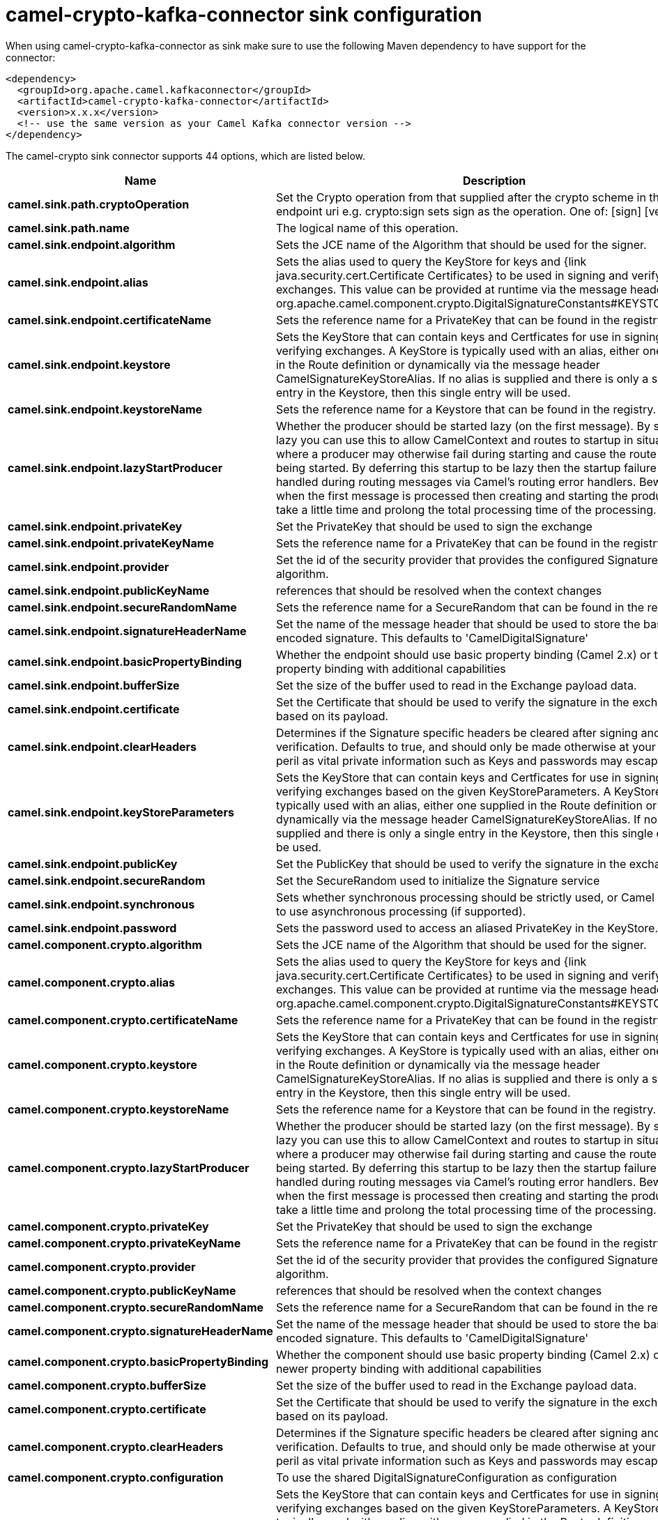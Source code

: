 // kafka-connector options: START
[[camel-crypto-kafka-connector-sink]]
= camel-crypto-kafka-connector sink configuration

When using camel-crypto-kafka-connector as sink make sure to use the following Maven dependency to have support for the connector:

[source,xml]
----
<dependency>
  <groupId>org.apache.camel.kafkaconnector</groupId>
  <artifactId>camel-crypto-kafka-connector</artifactId>
  <version>x.x.x</version>
  <!-- use the same version as your Camel Kafka connector version -->
</dependency>
----


The camel-crypto sink connector supports 44 options, which are listed below.



[width="100%",cols="2,5,^1,2",options="header"]
|===
| Name | Description | Default | Priority
| *camel.sink.path.cryptoOperation* | Set the Crypto operation from that supplied after the crypto scheme in the endpoint uri e.g. crypto:sign sets sign as the operation. One of: [sign] [verify] | null | HIGH
| *camel.sink.path.name* | The logical name of this operation. | null | HIGH
| *camel.sink.endpoint.algorithm* | Sets the JCE name of the Algorithm that should be used for the signer. | "SHA256withRSA" | MEDIUM
| *camel.sink.endpoint.alias* | Sets the alias used to query the KeyStore for keys and {link java.security.cert.Certificate Certificates} to be used in signing and verifying exchanges. This value can be provided at runtime via the message header org.apache.camel.component.crypto.DigitalSignatureConstants#KEYSTORE_ALIAS | null | MEDIUM
| *camel.sink.endpoint.certificateName* | Sets the reference name for a PrivateKey that can be found in the registry. | null | MEDIUM
| *camel.sink.endpoint.keystore* | Sets the KeyStore that can contain keys and Certficates for use in signing and verifying exchanges. A KeyStore is typically used with an alias, either one supplied in the Route definition or dynamically via the message header CamelSignatureKeyStoreAlias. If no alias is supplied and there is only a single entry in the Keystore, then this single entry will be used. | null | MEDIUM
| *camel.sink.endpoint.keystoreName* | Sets the reference name for a Keystore that can be found in the registry. | null | MEDIUM
| *camel.sink.endpoint.lazyStartProducer* | Whether the producer should be started lazy (on the first message). By starting lazy you can use this to allow CamelContext and routes to startup in situations where a producer may otherwise fail during starting and cause the route to fail being started. By deferring this startup to be lazy then the startup failure can be handled during routing messages via Camel's routing error handlers. Beware that when the first message is processed then creating and starting the producer may take a little time and prolong the total processing time of the processing. | false | MEDIUM
| *camel.sink.endpoint.privateKey* | Set the PrivateKey that should be used to sign the exchange | null | MEDIUM
| *camel.sink.endpoint.privateKeyName* | Sets the reference name for a PrivateKey that can be found in the registry. | null | MEDIUM
| *camel.sink.endpoint.provider* | Set the id of the security provider that provides the configured Signature algorithm. | null | MEDIUM
| *camel.sink.endpoint.publicKeyName* | references that should be resolved when the context changes | null | MEDIUM
| *camel.sink.endpoint.secureRandomName* | Sets the reference name for a SecureRandom that can be found in the registry. | null | MEDIUM
| *camel.sink.endpoint.signatureHeaderName* | Set the name of the message header that should be used to store the base64 encoded signature. This defaults to 'CamelDigitalSignature' | null | MEDIUM
| *camel.sink.endpoint.basicPropertyBinding* | Whether the endpoint should use basic property binding (Camel 2.x) or the newer property binding with additional capabilities | false | MEDIUM
| *camel.sink.endpoint.bufferSize* | Set the size of the buffer used to read in the Exchange payload data. | "2048" | MEDIUM
| *camel.sink.endpoint.certificate* | Set the Certificate that should be used to verify the signature in the exchange based on its payload. | null | MEDIUM
| *camel.sink.endpoint.clearHeaders* | Determines if the Signature specific headers be cleared after signing and verification. Defaults to true, and should only be made otherwise at your extreme peril as vital private information such as Keys and passwords may escape if unset. | true | MEDIUM
| *camel.sink.endpoint.keyStoreParameters* | Sets the KeyStore that can contain keys and Certficates for use in signing and verifying exchanges based on the given KeyStoreParameters. A KeyStore is typically used with an alias, either one supplied in the Route definition or dynamically via the message header CamelSignatureKeyStoreAlias. If no alias is supplied and there is only a single entry in the Keystore, then this single entry will be used. | null | MEDIUM
| *camel.sink.endpoint.publicKey* | Set the PublicKey that should be used to verify the signature in the exchange. | null | MEDIUM
| *camel.sink.endpoint.secureRandom* | Set the SecureRandom used to initialize the Signature service | null | MEDIUM
| *camel.sink.endpoint.synchronous* | Sets whether synchronous processing should be strictly used, or Camel is allowed to use asynchronous processing (if supported). | false | MEDIUM
| *camel.sink.endpoint.password* | Sets the password used to access an aliased PrivateKey in the KeyStore. | null | MEDIUM
| *camel.component.crypto.algorithm* | Sets the JCE name of the Algorithm that should be used for the signer. | "SHA256withRSA" | MEDIUM
| *camel.component.crypto.alias* | Sets the alias used to query the KeyStore for keys and {link java.security.cert.Certificate Certificates} to be used in signing and verifying exchanges. This value can be provided at runtime via the message header org.apache.camel.component.crypto.DigitalSignatureConstants#KEYSTORE_ALIAS | null | MEDIUM
| *camel.component.crypto.certificateName* | Sets the reference name for a PrivateKey that can be found in the registry. | null | MEDIUM
| *camel.component.crypto.keystore* | Sets the KeyStore that can contain keys and Certficates for use in signing and verifying exchanges. A KeyStore is typically used with an alias, either one supplied in the Route definition or dynamically via the message header CamelSignatureKeyStoreAlias. If no alias is supplied and there is only a single entry in the Keystore, then this single entry will be used. | null | MEDIUM
| *camel.component.crypto.keystoreName* | Sets the reference name for a Keystore that can be found in the registry. | null | MEDIUM
| *camel.component.crypto.lazyStartProducer* | Whether the producer should be started lazy (on the first message). By starting lazy you can use this to allow CamelContext and routes to startup in situations where a producer may otherwise fail during starting and cause the route to fail being started. By deferring this startup to be lazy then the startup failure can be handled during routing messages via Camel's routing error handlers. Beware that when the first message is processed then creating and starting the producer may take a little time and prolong the total processing time of the processing. | false | MEDIUM
| *camel.component.crypto.privateKey* | Set the PrivateKey that should be used to sign the exchange | null | MEDIUM
| *camel.component.crypto.privateKeyName* | Sets the reference name for a PrivateKey that can be found in the registry. | null | MEDIUM
| *camel.component.crypto.provider* | Set the id of the security provider that provides the configured Signature algorithm. | null | MEDIUM
| *camel.component.crypto.publicKeyName* | references that should be resolved when the context changes | null | MEDIUM
| *camel.component.crypto.secureRandomName* | Sets the reference name for a SecureRandom that can be found in the registry. | null | MEDIUM
| *camel.component.crypto.signatureHeaderName* | Set the name of the message header that should be used to store the base64 encoded signature. This defaults to 'CamelDigitalSignature' | null | MEDIUM
| *camel.component.crypto.basicPropertyBinding* | Whether the component should use basic property binding (Camel 2.x) or the newer property binding with additional capabilities | false | MEDIUM
| *camel.component.crypto.bufferSize* | Set the size of the buffer used to read in the Exchange payload data. | "2048" | MEDIUM
| *camel.component.crypto.certificate* | Set the Certificate that should be used to verify the signature in the exchange based on its payload. | null | MEDIUM
| *camel.component.crypto.clearHeaders* | Determines if the Signature specific headers be cleared after signing and verification. Defaults to true, and should only be made otherwise at your extreme peril as vital private information such as Keys and passwords may escape if unset. | true | MEDIUM
| *camel.component.crypto.configuration* | To use the shared DigitalSignatureConfiguration as configuration | null | MEDIUM
| *camel.component.crypto.keyStoreParameters* | Sets the KeyStore that can contain keys and Certficates for use in signing and verifying exchanges based on the given KeyStoreParameters. A KeyStore is typically used with an alias, either one supplied in the Route definition or dynamically via the message header CamelSignatureKeyStoreAlias. If no alias is supplied and there is only a single entry in the Keystore, then this single entry will be used. | null | MEDIUM
| *camel.component.crypto.publicKey* | Set the PublicKey that should be used to verify the signature in the exchange. | null | MEDIUM
| *camel.component.crypto.secureRandom* | Set the SecureRandom used to initialize the Signature service | null | MEDIUM
| *camel.component.crypto.password* | Sets the password used to access an aliased PrivateKey in the KeyStore. | null | MEDIUM
|===
// kafka-connector options: END

